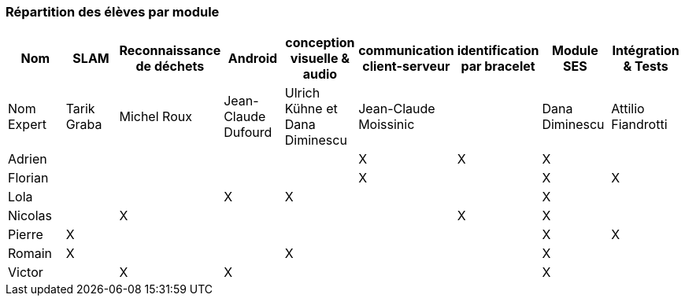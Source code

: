 === Répartition des élèves par module

[cols=",^,^,^,^,^,^,^,^",options="header",]
|====
| Nom        | SLAM | Reconnaissance de déchets | Android | conception visuelle & audio | communication client-serveur | identification par bracelet | Module SES | Intégration & Tests
| Nom Expert | Tarik Graba             | Michel Roux            | Jean-Claude Dufourd   | Ulrich Kühne et Dana Diminescu     | Jean-Claude Moissinic   |         |  Dana Diminescu         | Attilio Fiandrotti

| Adrien     |                         |                        |         |                   | X   | X       |  X         |

| Florian    |                         |                        |         |                   |  X  |         |  X         | X

| Lola       |                         |         |     X    |    X     |       |     |  X          |

| Nicolas    |                         |   X      |         |         |     |  X  |  X          |

| Pierre     |     X                   |         |         |         |    |     |  X          | X

| Romain     |   X                     |         |         |    X     |     |    |  X          |

| Victor     |                         |  X       |   X      |         |     |    |  X          |
|====
